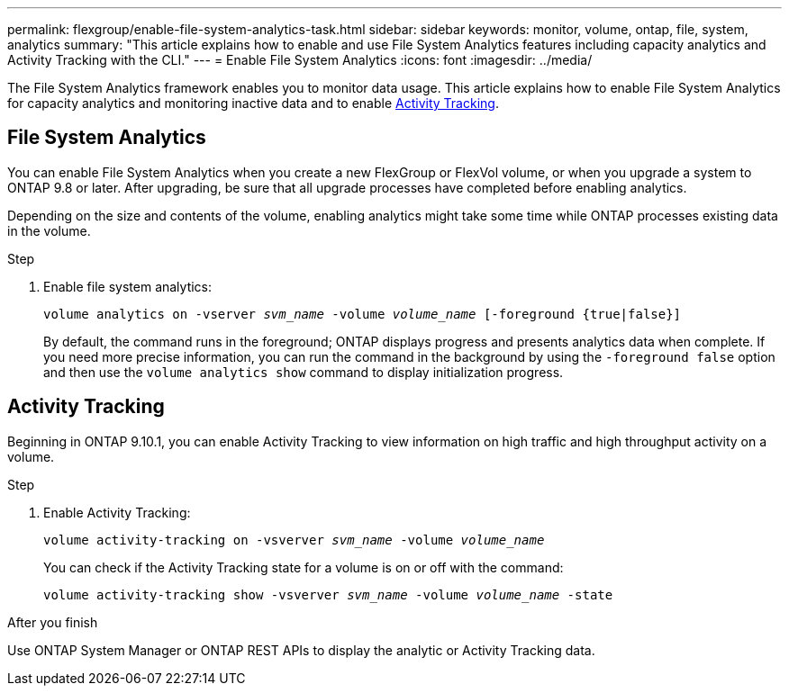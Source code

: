 ---
permalink: flexgroup/enable-file-system-analytics-task.html
sidebar: sidebar
keywords: monitor, volume, ontap, file, system, analytics
summary: "This article explains how to enable and use File System Analytics features including capacity analytics and Activity Tracking with the CLI."
---
= Enable File System Analytics
:icons: font
:imagesdir: ../media/

[.lead]
The File System Analytics framework enables you to monitor data usage. This article explains how to enable File System Analytics for capacity analytics and monitoring inactive data and to enable <<Activity Tracking>>. 

== File System Analytics

You can enable File System Analytics when you create a new FlexGroup or FlexVol volume, or when you upgrade a system to ONTAP 9.8 or later. After upgrading, be sure that all upgrade processes have completed before enabling analytics.

Depending on the size and contents of the volume, enabling analytics might take some time while ONTAP processes existing data in the volume.

.Step

. Enable file system analytics:
+
`volume analytics on -vserver _svm_name_ -volume _volume_name_ [-foreground {true|false}]`
+
By default, the command runs in the foreground; ONTAP displays progress and presents analytics data when complete. If you need more precise information, you can run the command in the background by using the `-foreground false` option and then use the `volume analytics show` command to display initialization progress.

== Activity Tracking

Beginning in ONTAP 9.10.1, you can enable Activity Tracking to view information on high traffic and high throughput activity on a volume.

.Step
. Enable Activity Tracking:
+
`volume activity-tracking on -vsverver _svm_name_ -volume _volume_name_`
+
You can check if the Activity Tracking state for a volume is on or off with the command: 
+
`volume activity-tracking show -vsverver _svm_name_ -volume _volume_name_ -state`


.After you finish

Use ONTAP System Manager or ONTAP REST APIs to display the analytic or Activity Tracking data.

//1 November 2021, IE-422